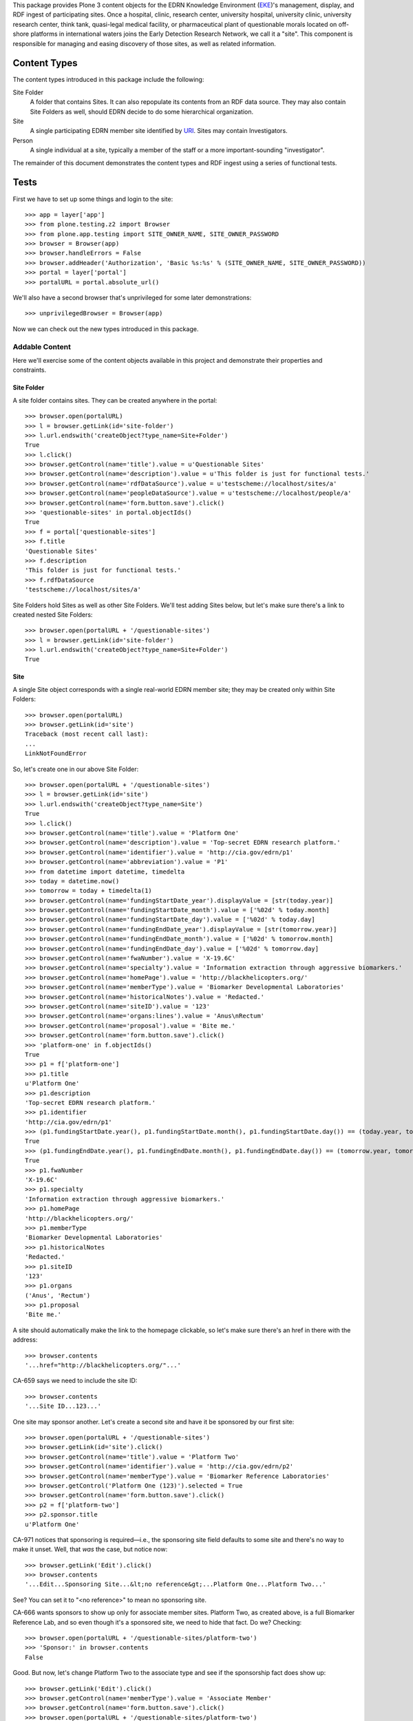 This package provides Plone 3 content objects for the EDRN Knowledge
Environment (EKE_)'s management, display, and RDF ingest of participating
sites.  Once a hospital, clinic, research center, university hospital,
university clinic, university research center, think tank, quasi-legal medical
facility, or pharmaceutical plant of questionable morals located on off-shore
platforms in international waters joins the Early Detection Research Network,
we call it a "site".  This component is responsible for managing and easing
discovery of those sites, as well as related information.


Content Types
=============

The content types introduced in this package include the following:

Site Folder
    A folder that contains Sites.  It can also repopulate its
    contents from an RDF data source.  They may also contain Site Folders
    as well, should EDRN decide to do some hierarchical organization.
Site
    A single participating EDRN member site identified by URI_.  Sites may
    contain Investigators.
Person
    A single individual at a site, typically a member of the staff or a more
    important-sounding "investigator".

The remainder of this document demonstrates the content types and RDF ingest
using a series of functional tests.


Tests
=====

First we have to set up some things and login to the site::

    >>> app = layer['app']
    >>> from plone.testing.z2 import Browser
    >>> from plone.app.testing import SITE_OWNER_NAME, SITE_OWNER_PASSWORD
    >>> browser = Browser(app)
    >>> browser.handleErrors = False
    >>> browser.addHeader('Authorization', 'Basic %s:%s' % (SITE_OWNER_NAME, SITE_OWNER_PASSWORD))
    >>> portal = layer['portal']    
    >>> portalURL = portal.absolute_url()

We'll also have a second browser that's unprivileged for some later
demonstrations::

    >>> unprivilegedBrowser = Browser(app)

Now we can check out the new types introduced in this package.


Addable Content
---------------

Here we'll exercise some of the content objects available in this project and
demonstrate their properties and constraints.


Site Folder
~~~~~~~~~~~

A site folder contains sites.  They can be created anywhere in the portal::

    >>> browser.open(portalURL)
    >>> l = browser.getLink(id='site-folder')
    >>> l.url.endswith('createObject?type_name=Site+Folder')
    True
    >>> l.click()
    >>> browser.getControl(name='title').value = u'Questionable Sites'
    >>> browser.getControl(name='description').value = u'This folder is just for functional tests.'
    >>> browser.getControl(name='rdfDataSource').value = u'testscheme://localhost/sites/a'
    >>> browser.getControl(name='peopleDataSource').value = u'testscheme://localhost/people/a'
    >>> browser.getControl(name='form.button.save').click()
    >>> 'questionable-sites' in portal.objectIds()
    True
    >>> f = portal['questionable-sites']
    >>> f.title
    'Questionable Sites'
    >>> f.description
    'This folder is just for functional tests.'
    >>> f.rdfDataSource
    'testscheme://localhost/sites/a'

Site Folders hold Sites as well as other Site Folders.  We'll test adding
Sites below, but let's make sure there's a link to created nested Site
Folders::

    >>> browser.open(portalURL + '/questionable-sites')
    >>> l = browser.getLink(id='site-folder')
    >>> l.url.endswith('createObject?type_name=Site+Folder')
    True


Site
~~~~

A single Site object corresponds with a single real-world EDRN member site;
they may be created only within Site Folders::

    >>> browser.open(portalURL)
    >>> browser.getLink(id='site')
    Traceback (most recent call last):
    ...
    LinkNotFoundError

So, let's create one in our above Site Folder::

    >>> browser.open(portalURL + '/questionable-sites')
    >>> l = browser.getLink(id='site')
    >>> l.url.endswith('createObject?type_name=Site')
    True
    >>> l.click()
    >>> browser.getControl(name='title').value = 'Platform One'
    >>> browser.getControl(name='description').value = 'Top-secret EDRN research platform.'
    >>> browser.getControl(name='identifier').value = 'http://cia.gov/edrn/p1'
    >>> browser.getControl(name='abbreviation').value = 'P1'
    >>> from datetime import datetime, timedelta
    >>> today = datetime.now()
    >>> tomorrow = today + timedelta(1)
    >>> browser.getControl(name='fundingStartDate_year').displayValue = [str(today.year)]
    >>> browser.getControl(name='fundingStartDate_month').value = ['%02d' % today.month]
    >>> browser.getControl(name='fundingStartDate_day').value = ['%02d' % today.day]
    >>> browser.getControl(name='fundingEndDate_year').displayValue = [str(tomorrow.year)]
    >>> browser.getControl(name='fundingEndDate_month').value = ['%02d' % tomorrow.month]
    >>> browser.getControl(name='fundingEndDate_day').value = ['%02d' % tomorrow.day]
    >>> browser.getControl(name='fwaNumber').value = 'X-19.6C'
    >>> browser.getControl(name='specialty').value = 'Information extraction through aggressive biomarkers.'
    >>> browser.getControl(name='homePage').value = 'http://blackhelicopters.org/'
    >>> browser.getControl(name='memberType').value = 'Biomarker Developmental Laboratories'
    >>> browser.getControl(name='historicalNotes').value = 'Redacted.'
    >>> browser.getControl(name='siteID').value = '123'
    >>> browser.getControl(name='organs:lines').value = 'Anus\nRectum'
    >>> browser.getControl(name='proposal').value = 'Bite me.'
    >>> browser.getControl(name='form.button.save').click()
    >>> 'platform-one' in f.objectIds()
    True
    >>> p1 = f['platform-one']
    >>> p1.title
    u'Platform One'
    >>> p1.description
    'Top-secret EDRN research platform.'
    >>> p1.identifier
    'http://cia.gov/edrn/p1'
    >>> (p1.fundingStartDate.year(), p1.fundingStartDate.month(), p1.fundingStartDate.day()) == (today.year, today.month, today.day)
    True
    >>> (p1.fundingEndDate.year(), p1.fundingEndDate.month(), p1.fundingEndDate.day()) == (tomorrow.year, tomorrow.month, tomorrow.day)
    True
    >>> p1.fwaNumber
    'X-19.6C'
    >>> p1.specialty
    'Information extraction through aggressive biomarkers.'
    >>> p1.homePage
    'http://blackhelicopters.org/'
    >>> p1.memberType
    'Biomarker Developmental Laboratories'
    >>> p1.historicalNotes
    'Redacted.'
    >>> p1.siteID
    '123'
    >>> p1.organs
    ('Anus', 'Rectum')
    >>> p1.proposal
    'Bite me.'

A site should automatically make the link to the homepage clickable, so let's
make sure there's an href in there with the address::

    >>> browser.contents
    '...href="http://blackhelicopters.org/"...'

CA-659 says we need to include the site ID::

    >>> browser.contents
    '...Site ID...123...'

One site may sponsor another.  Let's create a second site and have it be
sponsored by our first site::

    >>> browser.open(portalURL + '/questionable-sites')
    >>> browser.getLink(id='site').click()
    >>> browser.getControl(name='title').value = 'Platform Two'
    >>> browser.getControl(name='identifier').value = 'http://cia.gov/edrn/p2'
    >>> browser.getControl(name='memberType').value = 'Biomarker Reference Laboratories'
    >>> browser.getControl('Platform One (123)').selected = True
    >>> browser.getControl(name='form.button.save').click()
    >>> p2 = f['platform-two']
    >>> p2.sponsor.title
    u'Platform One'

CA-971 notices that sponsoring is required—i.e., the sponsoring site field
defaults to some site and there's no way to make it unset.  Well, that *was*
the case, but notice now::

    >>> browser.getLink('Edit').click()
    >>> browser.contents
    '...Edit...Sponsoring Site...&lt;no reference&gt;...Platform One...Platform Two...'

See?  You can set it to "<no reference>" to mean no sponsoring site.

CA-666 wants sponsors to show up only for associate member sites.  Platform
Two, as created above, is a full Biomarker Reference Lab, and so even though
it's a sponsored site, we need to hide that fact.  Do we?  Checking::

    >>> browser.open(portalURL + '/questionable-sites/platform-two')
    >>> 'Sponsor:' in browser.contents
    False

Good.  But now, let's change Platform Two to the associate type and see if the
sponsorship fact does show up::

    >>> browser.getLink('Edit').click()
    >>> browser.getControl(name='memberType').value = 'Associate Member'
    >>> browser.getControl(name='form.button.save').click()
    >>> browser.open(portalURL + '/questionable-sites/platform-two')
    >>> 'Sponsor:' in browser.contents
    True
    >>> browser.contents
    '...Sponsor:...Platform One...'

Perfect.  But now let's put it back::

    >>> browser.getLink('Edit').click()
    >>> browser.getControl(name='memberType').value = 'Biomarker Reference Laboratories'
    >>> browser.getControl(name='form.button.save').click()


Site Folder View
~~~~~~~~~~~~~~~~

The site folder, by default, displays sites ordered by their types.  Checking
that::

    >>> browser.open(portalURL + '/questionable-sites')
    >>> browser.contents
    '...Biomarker Developmental Laboratories...Platform One...Biomarker Reference Laboratories...Platform Two...'

Also, we want a little hyperlink list
(http://oodt.jpl.nasa.gov/jira/browse/CA-400) at the top that lets a user jump
to a certain section of sites::

    >>> browser.contents
    '...href="#bdls"...href="#brls"...'
    >>> browser.contents
    '...name="bdls"...name="brls"...'

CA-728 wanted a specific ordering to that little hyperlink list, regardless of
whether such sites are present in portal.  That ordering should be:

* Biomarker Developmental Laboratories
* Biomarker Reference Laboratories
* Clinical Validation Centers
* Data Management and Coordinating Center
* Informatics Center
* National Cancer Institute
* Associate Members
* SPOREs
* Non-EDRN Sites

Does our little hyperlink list do that?  Let's find out::

    >>> bdl = browser.contents.index('Biomarker Developmental Laboratories')
    >>> brl = browser.contents.index('Biomarker Reference Laboratories')
    >>> cvc = browser.contents.index('Clinical Validation Center')
    >>> dmcc = browser.contents.index('Data Management and Coordinating Center')
    >>> ic = browser.contents.index('Informatics Center')
    >>> nci = browser.contents.index('National Cancer Institute')
    >>> associate = browser.contents.index('Associate Members')
    >>> spore = browser.contents.index('SPOREs')
    >>> nonEDRN = browser.contents.index('Non-EDRN Sites')
    >>> bdl < brl < cvc < dmcc < ic < nci < associate < spore < nonEDRN
    True

We don't have any associate sites yet, so if a user clicked on the little
hyperlink item for Associate Members, she'd get a little admonition::

    >>> browser.contents
    '...Associate Members...There are no associate members...'

Let's go ahead and add one::

    >>> browser.getLink(id='site').click()
    >>> browser.getControl(name='title').value = "Hi! I'm an Associate."
    >>> browser.getControl(name='identifier').value = 'http://associate.com/'
    >>> browser.getControl(name='memberType').value = 'Associate Member C2 - Non Funded Former PI'
    >>> browser.getControl(name='form.button.save').click()
    >>> browser.open(portalURL + '/questionable-sites')

And now::

    >>> browser.contents
    '...Associate Members...Associate Member C...Hi! I\'m an Associate...'

Additionally, any nested site folders should appear above the list of sites::

    >>> 'Special Subsection' not in browser.contents
    True
    >>> browser.getLink(id='site-folder').click()
    >>> browser.getControl(name='title').value = u'Special Subsection on Morally Dubious Sites'
    >>> browser.getControl(name='rdfDataSource').value = 'file:/dev/null'
    >>> browser.getControl(name='peopleDataSource').value = 'file:/dev/null'
    >>> browser.getControl(name='form.button.save').click()
    >>> browser.open(portalURL + '/questionable-sites')
    >>> browser.contents
    '...Special Subsection...Platform One...Platform Two...'

CA-667 says that BDLs and CVCs need to show the organ being worshiped at their
site.  For BDLs, there should be a heading for the organ, followed by all the
sites that worship that organ.  For CVCs, we just need a column that shows the
organ.

The site "Platform One" we added above has both "Anus" and "Recutm" as its
organs of worship, and since it's a Biomarker Developmental Laboratory, it
gets an organ heading and, thanks to CA-691, appears under each::

    >>> browser.contents
    '...<h4>Anus</h4>...Platform One...<h4>Rectum</h4>...Platform One...'

Let's add another site that's a Clinical Validation Center (CVC) and see if
its organ shows up in a table row::

    >>> browser.getLink(id='site').click()
    >>> browser.getControl(name='title').value = "Platform Seven"
    >>> browser.getControl(name='identifier').value = 'http://cia.gov/platform/7'
    >>> browser.getControl(name='memberType').value = 'Clinical Validation Center'
    >>> browser.getControl(name='organs:lines').value = 'Rectum\nUrethra'
    >>> browser.getControl(name='form.button.save').click()
    >>> browser.open(portalURL + '/questionable-sites')
    >>> browser.contents
    '...Platform Seven...<td>Rectum, Urethra</td>...'

Further, the organ should not appear in the site view unless the site is a
BDL or a CVC::

    >>> browser.open(portalURL + '/questionable-sites/platform-one')
    >>> 'Anus' in browser.contents
    True
    >>> browser.open(portalURL + '/questionable-sites/platform-seven')
    >>> 'Rectum' in browser.contents
    True

Those work, but does the organ appear for say an IC site?  Adding one::

    >>> browser.open(portalURL + '/questionable-sites')
    >>> browser.getLink(id='site').click()
    >>> browser.getControl(name='title').value = 'Platform Silly'
    >>> browser.getControl(name='identifier').value = 'http://cia.gov/platform/silly'
    >>> browser.getControl(name='memberType').value = 'Informatics Center'
    >>> browser.getControl(name='organs:lines').value = 'Hemorrhoid'
    >>> browser.getControl(name='form.button.save').click()
    >>> 'Hemorrhoid' in browser.contents
    False
    >>> browser.open(portalURL + '/questionable-sites')
    >>> 'Hemorrhoid' in browser.contents
    False

Great.

CA-667 goes onto say that Biomarker Developmental Laboratories should be
grouped together not just under their organs of worship, but then sub-grouped
under their common proposal titles.  So, let's add some more BDLs and see if
they do that::

    >>> browser.open(portalURL + '/questionable-sites')
    >>> browser.getLink(id='site').click()
    >>> browser.getControl(name='title').value = "BDL One"
    >>> browser.getControl(name='identifier').value = 'http://bdlsrus.com/1'
    >>> browser.getControl(name='memberType').value = 'Biomarker Developmental Laboratories'
    >>> browser.getControl(name='organs:lines').value = 'Anal Gland'
    >>> browser.getControl(name='proposal').value = 'Sigh.'
    >>> browser.getControl(name='form.button.save').click()
    >>> browser.open(portalURL + '/questionable-sites')
    >>> browser.getLink(id='site').click()
    >>> browser.getControl(name='title').value = "BDL Two"
    >>> browser.getControl(name='identifier').value = 'http://bdlsrus.com/2'
    >>> browser.getControl(name='memberType').value = 'Biomarker Developmental Laboratories'
    >>> browser.getControl(name='organs:lines').value = 'Anal Gland'
    >>> browser.getControl(name='proposal').value = 'Sigh.'
    >>> browser.getControl(name='form.button.save').click()
    >>> browser.open(portalURL + '/questionable-sites')
    >>> browser.getLink(id='site').click()
    >>> browser.getControl(name='title').value = "Another BDL"
    >>> browser.getControl(name='identifier').value = 'http://bdlsrus.com/3'
    >>> browser.getControl(name='memberType').value = 'Biomarker Developmental Laboratories'
    >>> browser.getControl(name='organs:lines').value = 'Anal Gland'
    >>> browser.getControl(name='proposal').value = 'Another sigh.'
    >>> browser.getControl(name='form.button.save').click()
    >>> browser.open(portalURL + '/questionable-sites')
    >>> browser.getLink(id='site').click()
    >>> browser.getControl(name='title').value = "Proposal-less BDL"
    >>> browser.getControl(name='organs:lines').value = 'Anal Gland'
    >>> browser.getControl(name='identifier').value = 'http://bdlsrus.com/4'
    >>> browser.getControl(name='memberType').value = 'Biomarker Developmental Laboratories'
    >>> browser.getControl(name='form.button.save').click()
    >>> browser.open(portalURL + '/questionable-sites')
    >>> browser.getLink(id='site').click()
    >>> browser.getControl(name='title').value = "Organ-less BDL"
    >>> browser.getControl(name='identifier').value = 'http://bdlsrus.com/4'
    >>> browser.getControl(name='proposal').value = 'Whatevs.'
    >>> browser.getControl(name='memberType').value = 'Biomarker Developmental Laboratories'
    >>> browser.getControl(name='form.button.save').click()
    >>> browser.open(portalURL + '/questionable-sites')
    >>> browser.getLink(id='site').click()
    >>> browser.getControl(name='title').value = "Proposal-less and Organ-less BDL"
    >>> browser.getControl(name='identifier').value = 'http://bdlsrus.com/4'
    >>> browser.getControl(name='memberType').value = 'Biomarker Developmental Laboratories'
    >>> browser.getControl(name='form.button.save').click()

OK, now let's see if they're grouped::

    >>> browser.open(portalURL + '/questionable-sites')
    >>> browser.contents
    '...Biomarker Developmental...Sites With No Associated Organ...(No Proposal)...Proposal-less and Organ-less...Whatevs...Organ-less...Anal Gland...(No Proposal)...Proposal-less...Another sigh...Another BDL...Sigh...BDL One...BDL Two...Anus...Bite me...Platform One...Rectum...Bite me...Platform One...'

There.


People
~~~~~~

People work at sites who presumably pay them for their efforts and provide
insurance and perhaps other perks like coffee and a lounge where they can talk
about what happened on *Lost* last night.  To model this, Site objects act as
containers for Person objects.  Person objects cannot be created anywhere but
within Site objects::

    >>> browser.open(portalURL)
    >>> browser.getLink(id='person')
    Traceback (most recent call last):
    ...
    LinkNotFoundError

Inside a Site object is just fine:: 

    >>> import cStringIO, base64
    >>> fakeImage = cStringIO.StringIO(base64.b64decode('R0lGODlhAQABAIAAAP///wAAACH5BAEAAAAALAAAAAABAAEAAAICRAEAOw=='))
    >>> browser.open(portalURL + '/questionable-sites/platform-one')
    >>> l = browser.getLink(id='person')
    >>> l.url.endswith('createObject?type_name=Person')
    True
    >>> l.click()
    >>> browser.getControl(name='description').value = 'The gardener of the east grounds.'
    >>> browser.getControl(name='identifier').value = 'http://my.house/staff/3'
    >>> browser.getControl(name='salutation').value = 'Senor'
    >>> browser.getControl(name='givenName').value = 'Prospero'
    >>> browser.getControl(name='middleName').value = 'Diego'
    >>> browser.getControl(name='surname').value = 'Montoya'
    >>> browser.getControl(name='phone').value = '+1 575 555 5011'
    >>> browser.getControl(name='fax').value = '+1 575 555 5012'
    >>> browser.getControl(name='edrnTitle').value = 'Mojo Gardener'
    >>> browser.getControl(name='specialty').value = 'Pansies'
    >>> browser.getControl(name='mailingAddress').value = 'PO Box 3625, Campus Station, Socorro NM 87801'
    >>> browser.getControl(name='physicalAddress').value = '111 Church Street Socorro NM 87801'
    >>> browser.getControl(name='shippingAddress').value = "Wrap in waterpoof paper and drop off nearby; we'll get it."
    >>> browser.getControl(name='image_file').add_file(fakeImage, 'image/png', 'fakeImage.png')
    >>> browser.getControl(name='mbox').value = 'mailto:pdm87801@aol.com'
    >>> browser.getControl(name='accountName').value = 'kittyfan7122'
    >>> browser.getControl(name='secureSiteRole').value = 'Other Admin Staff'

Notice we haven't set the title.  The object's title should be automatically
generated from the person's names.  Let's submit this form and see if it
works::

    >>> browser.getControl(name='form.button.save').click()
    >>> site = portal['questionable-sites']['platform-one']
    >>> 'kittyfan7122' in site.objectIds()
    True
    >>> pdm = site['kittyfan7122']
    >>> pdm.title
    'Montoya, Prospero Diego'
    >>> pdm.identifier
    'http://my.house/staff/3'
    >>> pdm.description
    'The gardener of the east grounds.'
    >>> pdm.salutation
    'Senor'
    >>> pdm.givenName
    'Prospero'
    >>> pdm.middleName
    'Diego'
    >>> pdm.surname
    'Montoya'
    >>> pdm.phone
    '+1 575 555 5011'
    >>> pdm.fax
    '+1 575 555 5012'
    >>> pdm.edrnTitle
    'Mojo Gardener'
    >>> pdm.specialty
    'Pansies'
    >>> pdm.mailingAddress
    'PO Box 3625, Campus Station, Socorro NM 87801'
    >>> pdm.physicalAddress
    '111 Church Street Socorro NM 87801'
    >>> pdm.shippingAddress
    "Wrap in waterpoof paper and drop off nearby; we'll get it."
    >>> pdm.mbox
    'mailto:pdm87801@aol.com'
    >>> pdm.accountName
    'kittyfan7122'
    >>> pdm.secureSiteRole
    'Other Admin Staff'

Notice how the last name was formatted?  It uses all of the name fields to
generate a title.  However, let's make sure that generation works even when
parts are missing.  First, we'll nuke the middle name::

    >>> browser.getLink('Edit').click()
    >>> browser.getControl(name='middleName').value= ''
    >>> browser.getControl(name='form.button.save').click()
    >>> pdm.title
    'Montoya, Prospero'

And if there's no first name either::

    >>> browser.getLink('Edit').click()
    >>> browser.getControl(name='givenName').value = ''
    >>> browser.getControl(name='form.button.save').click()
    >>> pdm.title
    'Montoya'

Perfect.

Also notice that Mr Montoya has certain other attributes automatically set::

    >>> pdm.siteName
    'Platform One'
    >>> pdm.memberType
    'Biomarker Developmental Laboratories'
    >>> pdm.investigatorStatus
    'staff'

The site name and member type are duplicated from the parent container's
attributes so that we can do high-speed catalog-based searches for individual
people based on those fields.  The flag that indicates whether he's an
investigator defaults to false, until, that is, if he's marked as such at the
site.  Furthermore, the piUID should be unset::

    >>> not pdm.aq_explicit.piUID
    True

Let's update all of those attributes in the Site object and see what happens
to the person.  First, we'll change the name of the site, its type, and we'll
set Mr Montoya as the PI::

    >>> browser.open(portalURL + '/questionable-sites/platform-one')
    >>> browser.getLink('Edit').click()
    >>> browser.getControl(name='title').value = 'Ex-Platform One'
    >>> browser.getControl(name='memberType').value = 'Silly Development Lab'
    >>> browser.getControl(name='principalInvestigator:list').displayValue = ['Montoya']
    >>> browser.getControl(name='form.button.save').click()

Now check out Mr Montoya::

    >>> pdm.siteName
    'Ex-Platform One'
    >>> pdm.memberType
    'Silly Development Lab'
    >>> pdm.investigatorStatus
    'pi'
    >>> p1.aq_explicit.piUID == pdm.aq_explicit.piUID == pdm.UID()
    True

Woot!  The UID of the PI is set not only in the study but on the person in the
study (who happens to be the PI).  However, let's put things back to normal now::

    >>> browser.open(portalURL + '/questionable-sites/platform-one')
    >>> browser.getLink('Edit').click()
    >>> browser.getControl(name='title').value = 'Platform One'
    >>> browser.getControl(name='memberType').value = 'Biomarker Developmental Laboratories'
    >>> browser.getControl(name='principalInvestigator:list').displayValue = ['<no reference>']
    >>> browser.getControl(name='form.button.save').click()

Notice this as well: Mr Montoya's object ID was set to his account name.  This
is new::

    >>> browser.open(portalURL + '/questionable-sites/platform-one/kittyfan7122')
    >>> browser.contents
    '...Montoya...Account Name...kittyfan7122...'

But not everyone in EDRN has an account name.  What happens then?  Take a
look::

    >>> browser.open(portalURL + '/questionable-sites/platform-one')
    >>> browser.getLink(id='person').click()
    >>> browser.getControl(name='description').value = 'The gardener of the west grounds.'
    >>> browser.getControl(name='identifier').value = 'http://my.house/staff/3w'
    >>> browser.getControl(name='givenName').value = 'Harrison'
    >>> browser.getControl(name='middleName').value = 'Roebuck'
    >>> browser.getControl(name='surname').value = 'Blithering'
    >>> browser.getControl(name='mbox').value = 'mailto:brh12993@aol.com'
    >>> browser.getControl(name='form.button.save').click()

This time, there was no account name, so how do we get the object ID?  Check
it out::

    >>> 'blithering-harrison-roebuck' in p1.keys()
    True

No account name means we generate the object ID based on the person's name.

Continuing on...


Sites Page Clean Up
~~~~~~~~~~~~~~~~~~~

CA-666 wants some items (program description, funding start & stop dates, and
the mysterious "FWA" number) removed.  Are they gone?  Let's check::

    >>> browser.open(portalURL + '/questionable-sites/platform-one')
    >>> 'Program Description' in browser.contents
    False
    >>> 'Funding Start Date' in browser.contents
    False
    >>> 'Funding End Date' in browser.contents
    False
    >>> '"FWA" Number' in browser.contents
    False

Lookin' good.


Increasing Spammability
~~~~~~~~~~~~~~~~~~~~~~~

Issue CA-557 wants email addresses appearing on the portal to be clickable::

    >>> browser.open(portalURL + '/questionable-sites/platform-one/kittyfan7122')
    >>> browser.contents
    '...Email:...<a href="mailto:pdm87801@aol.com">mailto:pdm87801@aol.com</a>...'
    
If you're a typical browser, then that almost certainly looks clickable to you.


Staff Listings
~~~~~~~~~~~~~~

People at a Site should appear on the site's view::

    >>> browser.open(portalURL + '/questionable-sites/platform-one')
    >>> browser.contents
    '...Platform One...Staff...Montoya...'
    
However, certain people can be anointed as being co-investigators::

    >>> browser.getLink('Edit').click()
    >>> browser.getControl(name='coInvestigators:list').displayValue = ['Montoya (123)']
    >>> browser.getControl(name='form.button.save').click()
    >>> browser.contents
    '...Platform One...Co-Investigators...Montoya...'

Or, as CA-468 reminds us, as even more special co-principal investigators::

    >>> browser.getLink('Edit').click()
    >>> browser.getControl(name='coPrincipalInvestigators:list').displayValue = ['Montoya (123)']
    >>> browser.getControl(name='form.button.save').click()
    >>> browser.contents
    '...Platform One...Co-Principal Investigators...Montoya...'

Or as investigators, but not necessarily EDRN investigators::

    >>> browser.getLink('Edit').click()
    >>> browser.getControl(name='investigators:list').displayValue = ['Montoya (123)']
    >>> browser.getControl(name='form.button.save').click()
    >>> browser.contents
    '...Platform One...Investigators...Montoya...'

And the primary investigator may be quite special indeed::

    >>> browser.getLink('Edit').click()
    >>> browser.getControl(name='principalInvestigator:list').displayValue = ['Montoya (123)']
    >>> browser.getControl(name='form.button.save').click()
    >>> browser.contents
    '...Platform One...Principal Investigator...Montoya...Co-Investigators...'
    
Furthermore, the PI is listed in the site folder view::

    >>> browser.open(portalURL + '/questionable-sites')
    >>> browser.contents
    '...Montoya...Platform One...'

And not only is he listed, but CA-401 demanded that his name be a link to his
view page::

    '...href="montoya"...Montoya...Platform One...'

That looks like a hyperlink reference to me.


RDF Ingestion
-------------

Site folders support a URL-callable method that causes them to ingest content
via RDF, just like Knowledge Folders in the ``eke.knowledge`` package, but
with the twist that it has *two* RDF data sources: one for data about sites,
and a second for people at sites.

First, let's make a brand new folder in which to experiment::

    >>> browser.open(portalURL)
    >>> browser.getLink(id='site-folder').click()
    >>> browser.getControl(name='title').value = 'Annoying Sites'
    >>> browser.getControl(name='rdfDataSource').value = 'testscheme://localhost/sites/a'
    >>> browser.getControl(name='peopleDataSource').value = 'testscheme://localhost/people/a'
    >>> browser.getControl(name='form.button.save').click()
    >>> browser.open(portalURL + '/annoying-sites/content_status_modify?workflow_action=publish')
    >>> f = portal['annoying-sites']

Ingesting from the two RDF data sources::

    >>> browser.open(portalURL + '/annoying-sites/ingest')
    >>> browser.contents
    '...The following items have been created...Dr Tongue\'s 3D Clinic...'
    >>> f.objectIds()
    ['3d-dr-tongues-3d-clinic']
    >>> site = f['3d-dr-tongues-3d-clinic']
    >>> site.title
    u"Dr Tongue's 3D Clinic"
    >>> site.abbreviation
    '3D'
    >>> site.identifier
    'http://tongue.com/clinic/3d'
    >>> site.siteID
    '3d'
    >>> site.fundingStartDate.year(), site.fundingStartDate.month(), site.fundingStartDate.day()
    (1996, 12, 21)
    >>> site.fundingEndDate.year(), site.fundingEndDate.month(), site.fundingEndDate.day()
    (2010, 11, 6)
    >>> site.fwaNumber
    '3D'
    >>> site.principalInvestigator.title
    'Pawaka, Makin'
    >>> site.coPrincipalInvestigators[0].title
    'Pawaka, Makin'
    >>> site.coInvestigators[0].title
    'Pawaka, Makin'
    >>> site.investigators[0].title
    'Pawaka, Makin'
    >>> site.specialty
    'Moving things toward and away from you rapidly.'
    >>> site.homePage
    'http://tongue.com/clinic/3d'
    >>> site.memberType
    'Silly'
    >>> site.historicalNotes
    'Pre-redacted.'
    >>> site.organs
    ('Anus',)
    >>> site.objectIds()
    ['pawaka-makin']
    >>> person = site['pawaka-makin']
    >>> person.title
    'Pawaka, Makin'
    >>> person.description
    "Investigator, Dr Tongue's 3D Clinic, +61 2 9355 5555"
    >>> person.salutation
    'Bootyful'
    >>> degrees = list(person.degrees)
    >>> degrees.sort()
    >>> degrees
    ['Disco Studies', 'MPH', 'Ph.D.']
    >>> person.givenName
    'Makin'
    >>> person.surname
    'Pawaka'
    >>> person.investigatorStatus
    'pi'
    >>> person.secureSiteRole
    'Co-Investigator'
    >>> person.phone
    '+61 2 9355 5555'
    >>> person.mbox
    'mailto:mp69@aol.com'
    >>> person.fax
    '+61 2 9355 5556'
    >>> person.specialty
    'Strangulation'
    >>> person.edrnTitle
    'The Strangler'
    >>> person.mailingAddress
    '3rd Stall Along\nGrand Central Station\nWashington DC 20011\nUNITED STATES'
    >>> person.physicalAddress
    '4th Stall Along\n790 S Marine Corps Dr\nTamuning Guam 96913\nGUAM'
    >>> person.shippingAddress
    '5th Stall Along\n1, Celenceau St\nLipza Beirut 7C\nLEBANON'
    >>> person.aq_explicit.piUID == person.UID()
    True
    >>> img = person.getImage()
    >>> img.tag()
    '<img src="...annoying-sites/3d-dr-tongues-3d-clinic/pawaka-makin/image" alt="Pawaka, Makin" title="Pawaka, Makin"...'
    >>> img.data
    'GIF89...'

The source ``testscheme://localhost/sites/b`` contains both the strange 3D
clinic above *and* a plainer 2D clinic.  Since ingestion purges existing
objects, we shouldn't get duplicate copies of the the 3D clinic if we ingest
with this new data source URL::

    >>> browser.getLink('Edit').click()
    >>> browser.getControl(name='rdfDataSource').value = 'testscheme://localhost/sites/b'
    >>> browser.getControl(name='peopleDataSource').value = 'testscheme://localhost/people/b'
    >>> browser.getControl(name='form.button.save').click()
    >>> browser.getLink('Ingest').click()
    >>> objIDs = f.objectIds()
    >>> objIDs.sort()
    >>> objIDs
    ['2d-a-plain-2d-clinic', '3d-dr-tongues-3d-clinic']
    
Further, the 3D clinic is sponsoring the 2D clinic::

    >>> twoD = f['2d-a-plain-2d-clinic']
    >>> twoD.sponsor.title
    u"Dr Tongue's 3D Clinic"

Ah, you saw what I did there, right?  Yeah, I also changed the RDF data source
for people.  That's because the data source for sites happens to include both
a PI and Co-Is, and the people data source contains definitions for those
people.  Let's see if they made it::

    >>> threeD = f['3d-dr-tongues-3d-clinic']
    >>> threeD.principalInvestigator.title
    'Cusexijilomimi, Crystal Hotstuff'
    >>> len(threeD.coInvestigators)
    2
    >>> coINames = [i.title for i in threeD.coInvestigators]
    >>> coINames.sort()
    >>> coINames
    ['Cusexijilomimi, Crystal Hotstuff', 'Pawaka, Makin']

Note also that all of these people have the UID of the PI (Ms Makin Pawaka)::

    >>> for objID in threeD.objectIds():
    ...     personObj = threeD[objID]
    ...     personObj.aq_explicit.piUID == threeD.piUID
    True
    True

While we're here, let's check http://oodt.jpl.nasa.gov/jira/browse/CA-483,
which says that site lists should be sorted by investigator names::

    >>> browser.getLink('View').click()
    >>> browser.contents
    '...Alottaspank...Cusexijilomimi...'

That's correct.

The issue http://oodt.jpl.nasa.gov/jira/browse/CA-410 says that the EDRN title
and specialty aren't getting populated.  Let's check that::

    >>> pi = threeD.principalInvestigator
    >>> pi.edrnTitle
    'Hot Stuff'
    >>> pi.specialty
    'Tossed Salads'

The issue http://oodt.jpl.nasa.gov/jira/browse/CA-402 says that a site's
"program description" isn't appearing.  Seriously?  Let's find out.

Better yet, let's not: CA-666 (see above) said to remove the program
description!


Multiple Sites in Different Roles
~~~~~~~~~~~~~~~~~~~~~~~~~~~~~~~~~

In http://oodt.jpl.nasa.gov/jira/browse/CA-392, we noticed that a site like
Fred Hutchinson Cancer Research Center appears only once in the portal, even
though it appears almost a dozen times in the RDF (it plays multiple roles,
and each counts as a separate "site").  Let's see if that's fixed.  First,
we'll create a new site folder::

    >>> browser.open(portalURL)
    >>> browser.getLink(id='site-folder').click()
    >>> browser.getControl(name='title').value = 'Duplicate Sites'
    >>> browser.getControl(name='rdfDataSource').value = 'testscheme://localhost/sites/c'
    >>> browser.getControl(name='peopleDataSource').value = 'testscheme://localhost/people/a'
    >>> browser.getControl(name='form.button.save').click()
    >>> f = portal['duplicate-sites']

The data source testscheme://localhost/sites/c contains three entries with all
the same name but different URIs.  Let's ingest it::

    >>> browser.getLink('Ingest').click()

We should have three entries::

    >>> len(f.objectIds())
    3


HTML Markup
~~~~~~~~~~~

http://oodt.jpl.nasa.gov/jira/browse/CA-472 revealed that RDF from the DMCC
doesn't contain plain text, but HTML markup.  Sigh.  Let's see if we deal with
that appropriately.  This new data source contains some nasty markup::

    >>> browser.getLink('Edit').click()
    >>> browser.getControl(name='rdfDataSource').value = 'testscheme://localhost/sites/d'
    >>> browser.getControl(name='peopleDataSource').value = 'testscheme://localhost/people/many'
    >>> browser.getControl(name='form.button.save').click()
    >>> browser.getLink('Ingest').click()
    >>> browser.open(portalURL + '/duplicate-sites/5d-were-marked-up')
    >>> "We're Marked Up" in browser.contents
    True
    >>> "We're <em>Marked</em> Up" not in browser.contents
    True
    >>> '<em>Marked</em>Up' in browser.contents
    True


Elevating the Investigators
~~~~~~~~~~~~~~~~~~~~~~~~~~~

Issue CA-468 wasn't quite satisfied to have the co-investigators appearing
correctly.  It felt that the investigators are so much more highly elevated
than the mere peons at a site, even though they are part of the staff, that
they must never appear *with* the staff.  It just so happens that the "Marked
Up" site from above has a huge staff.  Let's make sure the peons aren't
mingling with the investigators::

    >>> browser.open(portalURL + '/duplicate-sites/5d-were-marked-up')
    >>> import re
    >>> re.match(r'^.+Principal.+Amber.+Co-Principal.+Grail.+Co-Investigators.+Jackal.+Other.+Quake.+Staff.+Graveguard.+Ravenwitch.+Steeldevil.+$', browser.contents, re.DOTALL) is not None
    True

Looks like no caviar will be wasted at this site!


Inconsistent Data
~~~~~~~~~~~~~~~~~

Sometimes data from the DMCC isn't consistent with itself.  CA-571 describes a
specific case where a site (#303) said it had a principal investigator #2101,
who wasn't anywhere in the people RDF.  But we've got deadlines, dammit!  We
can't wait for the DMCC to fix what their own table constraints shouldn't have
allowed in the first place.  So, let's see if we can ingest inconsistent data.

It just so happens that the marked up example from above includes a reference
to an investigator who doesn't exist.  So, we've already demonstrated that the
ingest is resilient to that kind of data.  But, did it warn us about the
problem?  Let's re-ingest and check::

    >>> browser.open(portalURL + '/duplicate-sites/ingest')
    >>> browser.contents
    '...Some unusual things transpired during ingestion...Person "http://nonexistent.com/fake/investigator/who/is/not/real" not found for site "http://html.com/markup/5d"...'

Perfect.


Ordering of Miscellaneous Site Names
~~~~~~~~~~~~~~~~~~~~~~~~~~~~~~~~~~~~

While CA-483 mandated that sites be ordered by the PI's name, CA-610 says that
doesn't apply to miscellaneous sites.  For those sites only, we should sort by
the site name.  Sigh.  Whatever.  Let's make a new folder and get a metric
crapload of sites loaded (the mail host reset will make sense in the next
section)::

    >>> portal.MailHost.resetSentMessages()
    >>> browser.open(portalURL)
    >>> browser.getLink(id='site-folder').click()
    >>> browser.getControl(name='title').value = u'Many, many sites'
    >>> browser.getControl(name='rdfDataSource').value = u'testscheme://localhost/sites/many'
    >>> browser.getControl(name='peopleDataSource').value = u'testscheme://localhost/people/many'
    >>> browser.getControl(name='form.button.save').click()
    >>> browser.getLink('Ingest').click()

That RDF source contains 26 sites.  13 are of the preferred type, like
Biomarker Reference Laboratories, but the other 13 are all of non-preferred,
miscellaneous types.  How are those other 13 ordered?  First up, the Silly
sites:::

    >>> browser.open(portalURL + '/many-many-sites')
    >>> browser.contents
    '...Non-EDRN Sites...Silly...november...oscar...papa...quebec...'

Now, the Foolish sites:::

    >>> browser.contents
    '...Non-EDRN Sites...Foolish...romeo...sierra...tango...uniform...'
    
Now the Rash sites::

    >>> browser.contents
    '...Non-EDRN Sites...Rash...victor...whiskey...x-ray...'

And the lone Stupendous site::

    >>> browser.contents
    '...Non-EDRN Sites...Stupendous...zulu...'

Looks good.


Preservation of Locally-Modified Data
~~~~~~~~~~~~~~~~~~~~~~~~~~~~~~~~~~~~~

CA-667 wants new fields (organ names and proposal text) on sites, however the
RDF data source doesn't provide that information.  So, Heather Kincaid said
she'd fill in that information by hand by logging into the portal and using
Plone's fabulous editing capabilities.  However, one question does arise: will
the automated nightly ingest of RDF data wipe out her changes?

Let's find out.  First, let's make a Site Folder and ingest from a specific
RDF source::

    >>> browser.open(portalURL)
    >>> browser.getLink(id='site-folder').click()
    >>> browser.getControl(name='title').value = u"Don't Overwrite Me, Bro!"
    >>> browser.getControl(name='rdfDataSource').value = u'testscheme://localhost/sites/sample'
    >>> browser.getControl(name='peopleDataSource').value = u'testscheme://localhost/people/sample'
    >>> browser.getControl(name='form.button.save').click()
    >>> browser.getLink('Ingest').click()

Notice the one sample site::

    >>> sample = portal['dont-overwrite-me-bro']['sample-sample']
    >>> sample.proposal
    ''
    >>> sample.organs
    ()

They're blank.  But we'll fix that with a quick edit::

    >>> browser.open(portalURL + '/dont-overwrite-me-bro/sample-sample/edit')
    >>> browser.getControl(name='proposal').value = u'Bite my shiny metal booty.'
    >>> browser.getControl(name='organs:lines').value = u'The Rectum'
    >>> browser.getControl(name='form.button.save').click()

And the values now::

    >>> sample.proposal
    'Bite my shiny metal booty.'
    >>> sample.organs
    ('The Rectum',)

OK, now we'll re-ingest on that folder and check if those edits were preserved::

    >>> browser.open(portalURL + '/dont-overwrite-me-bro/ingest')
    >>> sample = portal['dont-overwrite-me-bro']['sample-sample']
    >>> sample.proposal
    'Bite my shiny metal booty.'
    >>> sample.organs
    ('The Rectum',)

Perfect.


Type B and Type C
~~~~~~~~~~~~~~~~~

In the RDF data provided by the DMCC, there are a certain number of sites that
have the following membership types:

* Associate Member A - EDRN Funded
* Associate Member B1 - EDRN Funded
* Associate Member B2 - Protocol/Project Funded
* Associate Member C1 - Non Funded Applicant
* Assocaite Member C2 - Non Funded Former PI

Note the misspelled "Assocaite".  That is *exactly* how it appears in the
DMCC's data.  Heather wants the B1 and B2 sites grouped together under a
single "B" heading, and the C1 and C2 sites under a single "C" heading,
misspelled or not.  The fun never ends.  Let's create a bunch::

    >>> browser.open(portalURL)
    >>> browser.getLink(id='site-folder').click()
    >>> browser.getControl(name='title').value = u'Misspelled Sites'
    >>> browser.getControl(name='rdfDataSource').value = u'testscheme://localhost/sites/many'
    >>> browser.getControl(name='peopleDataSource').value = u'testscheme://localhost/people/many'
    >>> browser.getControl(name='form.button.save').click()
    >>> browser.getLink(id='site').click()
    >>> browser.getControl(name='title').value = 'Type A Site'
    >>> browser.getControl(name='identifier').value = 'http://cia.gov/edrn/type-a/1'
    >>> browser.getControl(name='memberType').value = 'Associate Member A - EDRN Funded'
    >>> browser.getControl(name='form.button.save').click()
    >>> browser.open(portalURL + '/misspelled-sites')
    >>> browser.getLink(id='site').click()
    >>> browser.getControl(name='title').value = 'A Silly Type Of Site'
    >>> browser.getControl(name='identifier').value = 'http://cia.gov/edrn/silly/1'
    >>> browser.getControl(name='memberType').value = 'Abandoned'
    >>> browser.getControl(name='form.button.save').click()
    >>> browser.open(portalURL + '/misspelled-sites')
    >>> browser.getLink(id='site').click()
    >>> browser.getControl(name='title').value = 'Type B1 Site'
    >>> browser.getControl(name='identifier').value = 'http://cia.gov/edrn/type-b1/1'
    >>> browser.getControl(name='memberType').value = 'Associate Member B1 - EDRN Funded'
    >>> browser.getControl(name='form.button.save').click()
    >>> browser.open(portalURL + '/misspelled-sites')
    >>> browser.getLink(id='site').click()
    >>> browser.getControl(name='title').value = 'Type B2 Site'
    >>> browser.getControl(name='identifier').value = 'http://cia.gov/edrn/type-b2/1'
    >>> browser.getControl(name='memberType').value = 'Associate Member B2 - Protocol/Project Funded'
    >>> browser.getControl(name='form.button.save').click()
    >>> browser.open(portalURL + '/misspelled-sites')
    >>> browser.getLink(id='site').click()
    >>> browser.getControl(name='title').value = 'Type C1 Site'
    >>> browser.getControl(name='identifier').value = 'http://cia.gov/edrn/type-c1/1'
    >>> browser.getControl(name='memberType').value = 'Associate Member C1 - Non Funded Applicant'
    >>> browser.getControl(name='form.button.save').click()
    >>> browser.open(portalURL + '/misspelled-sites')
    >>> browser.getLink(id='site').click()
    >>> browser.getControl(name='title').value = 'Type C2 Misspelled'
    >>> browser.getControl(name='identifier').value = 'http://cia.gov/edrn/type-c2/1'
    >>> browser.getControl(name='memberType').value = 'Assocaite Member C2 - Non Funded Former PI'
    >>> browser.getControl(name='form.button.save').click()
    >>> browser.open(portalURL + '/misspelled-sites')
    >>> browser.getLink(id='site').click()
    >>> browser.getControl(name='title').value = 'Type C2 Correctly Spelled'
    >>> browser.getControl(name='identifier').value = 'http://cia.gov/edrn/type-c2/1'
    >>> browser.getControl(name='memberType').value = 'Associate Member C2 - Non Funded Former PI'
    >>> browser.getControl(name='form.button.save').click()
    
We should list the B's and C's together::

    >>> browser.open(portalURL + '/misspelled-sites')
    >>> browser.contents
    '...Associate Member A...Type A...Associate Member B...Type B1...Type B2...Associate Member C...Type C1...Type C2...Abandoned...Silly...'
    >>> 'Associate Member B1' in browser.contents
    False
    >>> 'Associate Member B2' in browser.contents
    False
    >>> 'Associate Member C1' in browser.contents
    False
    >>> 'Associate Member C2' in browser.contents
    False
    >>> 'Assocaite Member C2' in browser.contents
    False

So far so good.  However, CA-693 wants the abbreviated names to appear in the
nifty new Members List as well.  To pull that off, we need to actually
transform the names on ingest.  Did that happen?  Let's see if sites get
mangled on ingest by creating yet another site folder and ingesting into it::

    >>> browser.open(portalURL)
    >>> browser.getLink(id='site-folder').click()
    >>> browser.getControl(name='title').value = u'Mangled Sites'
    >>> browser.getControl(name='rdfDataSource').value = u'testscheme://localhost/sites/mangled'
    >>> browser.getControl(name='peopleDataSource').value = u'testscheme://localhost/people/empty'
    >>> browser.getControl(name='form.button.save').click()
    >>> browser.getLink('Ingest').click()
    >>> f = portal['mangled-sites']
    >>> f['b1-associate-member-b1-edrn-funded'].memberType
    'Associate Member B'
    >>> f['b2-associate-member-b2-protocol-project-funded'].memberType
    'Associate Member B'
    >>> f['c1-associate-member-c1-non-funded-applicant'].memberType
    'Associate Member C'
    >>> f['c2-assocaite-member-c2-non-funded-former-pi'].memberType
    'Associate Member C'

Woot.
    

Unknown Types of Sites
~~~~~~~~~~~~~~~~~~~~~~

According to https://oodt.jpl.nasa.gov/jira/browse/CA-609, we need to be
vigilant against sites with an unknown or otherwise unset member type.  The
issue says this should be resolved in the portal, even if the RDF server seems
like a better place for it.  (Ours is not to wonder why, etc.)

It just so happened that the ingest from the above section included one site
whose member type wasn't set: site "yankee".  Did that site make it in?  Let's
take a look at the browser's page once more::

    >>> 'yankee' not in browser.contents
    True

That's all well and nice, but issue CA-609 says we also need to notify the
DMCC whenever we ingest unknown member types.  Did we do that?  Let's check::

    >>> from zope.component import getSiteManager, getUtility
    >>> from Products.MailHost.interfaces import IMailHost
    >>> siteManager = getSiteManager(portal)
    >>> mailHost = siteManager.getUtility(IMailHost)
    >>> sent = mailHost.getSentMessages()
    >>> len(sent)
    1
    >>> sent[0]
    u'(This is an automated message from the EDRN Portal at http://nohost/plone.)\n\nDuring ingest of EDRN member sites, some sites (1, to be exact) had no member type.\n\nThese are the sites that had this problem:\n\n* yankee (yankee)'


Clinical Validation Centers
~~~~~~~~~~~~~~~~~~~~~~~~~~~

We sadly don't have a controlled vocabulary for EDRN site member types, which
leads to lots of issues like the extra space between words in
"Biomarker+Developmental++Laboratories" or the misspelled "Assocaite".  Well,
it also leads Heather to think that "Clinical Validation Center" is wrong even
though that's what appears in the DMCC's database.  She wants "Clinical
Validation Centers" (plural) instead, and even filed issue CA-680 to make it
happen.

Does it happen?  First, let's make a site folder and add a Clinical Validation
Center (singular) to it::

    >>> browser.open(portalURL)
    >>> browser.getLink(id='site-folder').click()
    >>> browser.getControl(name='title').value = u'Pluralized'
    >>> browser.getControl(name='rdfDataSource').value = u'testscheme://localhost/sites/many'
    >>> browser.getControl(name='peopleDataSource').value = u'testscheme://localhost/people/many'
    >>> browser.getControl(name='form.button.save').click()
    >>> browser.getLink(id='site').click()
    >>> browser.getControl(name='title').value = 'Some Lame CVC'
    >>> browser.getControl(name='identifier').value = 'http://sassygrass.org/edrn/cvcs/1'
    >>> browser.getControl(name='memberType').value = 'Clinical Validation Center'
    >>> browser.getControl(name='form.button.save').click()

Now we view the folder::

    >>> browser.open(portalURL + '/pluralized')
    >>> browser.contents
    '...Clinical Validation Centers...Some Lame CVC...'

Wonderful. CA-680 is fixed.


Person De-Duplication
~~~~~~~~~~~~~~~~~~~~~

When a PI is a PI of more than one site, Dan doesn't want us to duplicate the
person object, but instead of the second site refer to the first.  Our code
already supports most of that, but there's an issue when viewing a site whose
PI belongs elsewhere.  That's CA-1029; is it fixed?  Let's make a site and set
the PI to someone from another site altogether::

    >>> browser.open(portalURL + '/questionable-sites')
    >>> browser.getLink(id='site').click()
    >>> browser.getControl(name='title').value = 'Outsourced PI Site'
    >>> browser.getControl(name='description').value = 'This site has an external principal investigator.'
    >>> browser.getControl(name='identifier').value = 'http://cia.gov/edrn/outsourced'
    >>> browser.getControl(name='abbreviation').value = 'OS'
    >>> browser.getControl(name='principalInvestigator:list').displayValue = ['Montoya']
    >>> browser.getControl(name='form.button.save').click()

Now, viewing it::

    >>> browser.open(portalURL + '/questionable-sites/outsourced-pi-site')
    >>> browser.contents
    '...Outsourced PI Site...Montoya...'

Looks great!


SPORE
~~~~~

No, it's not a dispersal-based biological structure for reproduction, nor the
video game.  It's CA-697.  The heading over "SPORE" sites should be "SPOREs".
OK, creating a new Sites folder and adding a SPORE site::

    >>> browser.open(portalURL)
    >>> browser.getLink(id='site-folder').click()
    >>> browser.getControl(name='title').value = u'CA-697'
    >>> browser.getControl(name='rdfDataSource').value = u'testscheme://localhost/sites/many'
    >>> browser.getControl(name='peopleDataSource').value = u'testscheme://localhost/people/many'
    >>> browser.getControl(name='form.button.save').click()
    >>> browser.getLink(id='site').click()
    >>> browser.getControl(name='title').value = 'A Spore Site'
    >>> browser.getControl(name='identifier').value = 'http://sassygrass.org/edrn/spore/1'
    >>> browser.getControl(name='memberType').value = 'SPORE'
    >>> browser.getControl(name='form.button.save').click()

Now we view the folder::

    >>> browser.open(portalURL + '/ca-697')
    >>> browser.contents
    '...SPOREs...A Spore Site...'


People Moving Between Sites
~~~~~~~~~~~~~~~~~~~~~~~~~~~

Apparently if a person moves between sites, you can't manually add any new sites::

    >>> browser.open(portalURL + '/annoying-sites')
    >>> browser.getLink('Edit').click()
    >>> browser.getControl(name='rdfDataSource').value = 'testscheme://localhost/sites/b'
    >>> browser.getControl(name='peopleDataSource').value = 'testscheme://localhost/people/b'
    >>> browser.getControl(name='form.button.save').click()
    >>> browser.getLink('Ingest').click()
    >>> browser.getLink('Edit').click()
    >>> browser.getControl(name='peopleDataSource').value = 'testscheme://localhost/people/moved'
    >>> browser.getControl(name='form.button.save').click()
    >>> browser.getLink('Ingest').click()
    >>> browser.open(portalURL + '/annoying-sites')
    >>> browser.getLink(id='site').click()
    >>> "We're sorry" in browser.contents
    False

No error anymore.


Unicode Dammit
~~~~~~~~~~~~~~

CA-1234 revealed a UnicodeDecodeError from a new EDRN site in Chile::

    >>> browser.open(portalURL + '/annoying-sites')
    >>> browser.getLink('Edit').click()
    >>> browser.getControl(name='rdfDataSource').value = 'testscheme://localhost/chile/sites'
    >>> browser.getControl(name='peopleDataSource').value = 'testscheme://localhost/chile/people'
    >>> browser.getControl(name='form.button.save').click()
    >>> browser.getLink('Ingest').click()
    >>> "We're sorry" in browser.contents
    False

No error anymore.



RDF Data Sources
~~~~~~~~~~~~~~~~

The URL to an RDF data source is nominally displayed on a knowledge folder::

    >>> browser.open(portalURL + '/many-many-sites')
    >>> browser.contents
    '...RDF Data Source...testscheme://localhost/sites/many...People Data Source...testscheme://localhost/people/many...'

That shows up because we're logged in as an administrator.  Mere mortals
shouldn't see that::

    >>> unprivilegedBrowser.open(portalURL + '/annoying-sites')
    >>> 'RDF Data Source' not in unprivilegedBrowser.contents
    True

That's it!


.. References:
.. _EKE: http://cancer.jpl.nasa.gov/documents/applications/knowledge-environment
.. _RDF: http://w3.org/RDF/
.. _URI: http://w3.org/Addressing/
